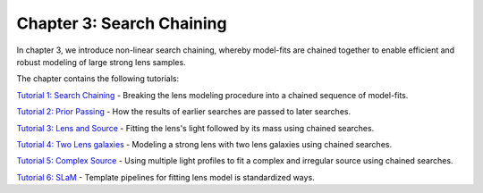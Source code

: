 Chapter 3: Search Chaining
==========================

In chapter 3, we introduce non-linear search chaining, whereby model-fits are chained together to enable efficient and
robust modeling of large strong lens samples.

The chapter contains the following tutorials:

`Tutorial 1: Search Chaining <https://mybinder.org/v2/gh/Jammy2211/autolens_workspace/release?filepath=notebooks/howtolens/chapter_3_search_chaining/tutorial_1_search_chaining.ipynb>`_
- Breaking the lens modeling procedure into a chained sequence of model-fits.

`Tutorial 2: Prior Passing <https://mybinder.org/v2/gh/Jammy2211/autolens_workspace/release?filepath=notebooks/howtolens/chapter_3_search_chaining/tutorial_2_prior_passing.ipynb>`_
- How the results of earlier searches are passed to later searches.

`Tutorial 3: Lens and Source <https://mybinder.org/v2/gh/Jammy2211/autolens_workspace/release?filepath=notebooks/howtolens/chapter_3_search_chaining/tutorial_3_lens_and_source.ipynb>`_
- Fitting the lens's light followed by its mass using chained searches.

`Tutorial 4: Two Lens galaxies <https://mybinder.org/v2/gh/Jammy2211/autolens_workspace/release?filepath=notebooks/howtolens/chapter_3_search_chaining/tutorial_4_x2_lens_galaxies.ipynb>`_
- Modeling a strong lens with two lens galaxies using chained searches.

`Tutorial 5: Complex Source <https://mybinder.org/v2/gh/Jammy2211/autolens_workspace/release?filepath=notebooks/howtolens/chapter_3_search_chaining/tutorial_5_complex_source.ipynb>`_
- Using multiple light profiles to fit a complex and irregular source using chained searches.

`Tutorial 6: SLaM <https://mybinder.org/v2/gh/Jammy2211/autolens_workspace/release?filepath=notebooks/howtolens/chapter_3_search_chaining/tutorial_6_slam.ipynb>`_
- Template pipelines for fitting lens model is standardized ways.